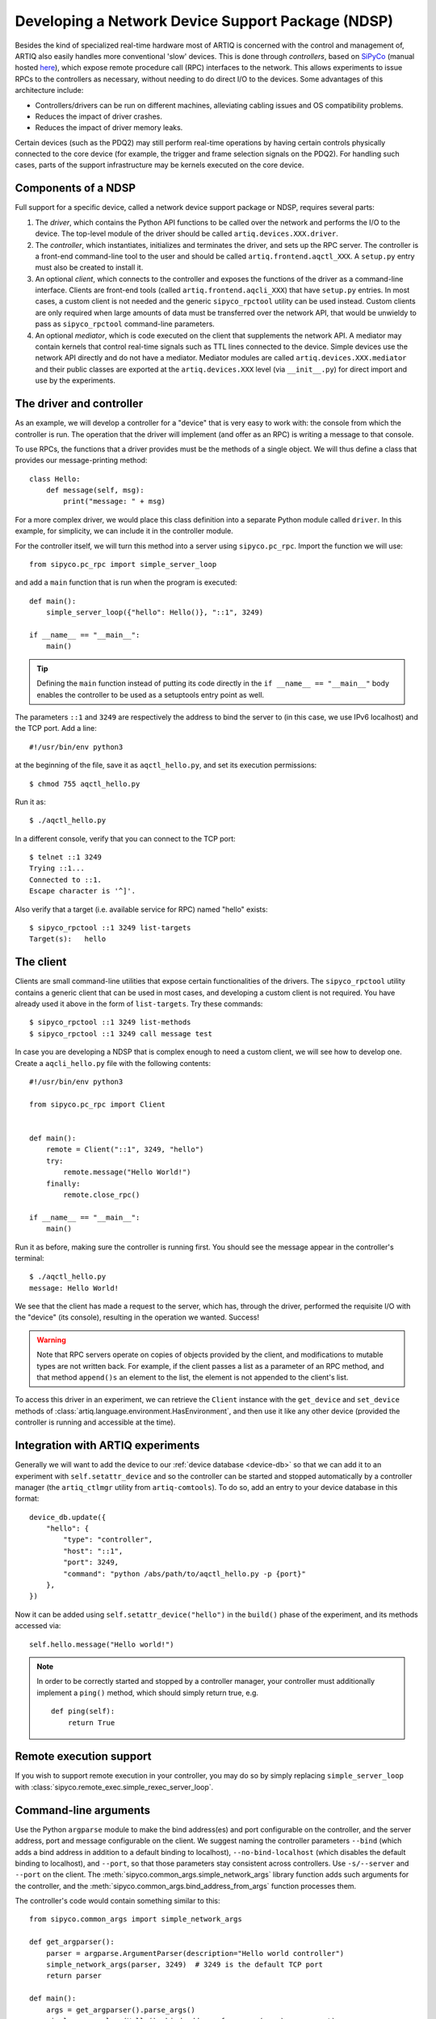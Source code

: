 Developing a Network Device Support Package (NDSP)
==================================================

Besides the kind of specialized real-time hardware most of ARTIQ is concerned with the control and management of, ARTIQ also easily handles more conventional 'slow' devices. This is done through *controllers*, based on `SiPyCo <https://github.com/m-labs/sipyco>`_ (manual hosted `here <https://m-labs.hk/artiq/sipyco-manual/>`_), which expose remote procedure call (RPC) interfaces to the network. This allows experiments to issue RPCs to the controllers as necessary, without needing to do direct I/O to the devices. Some advantages of this architecture include: 

* Controllers/drivers can be run on different machines, alleviating cabling issues and OS compatibility problems. 
* Reduces the impact of driver crashes. 
* Reduces the impact of driver memory leaks. 

Certain devices (such as the PDQ2) may still perform real-time operations by having certain controls physically connected to the core device (for example, the trigger and frame selection signals on the PDQ2). For handling such cases, parts of the support infrastructure may be kernels executed on the core device.

.. seealso::
    Some NDSPs for particular devices have already been written and made available to the public. A (non-exhaustive) list can be found on the page :doc:`list_of_ndsps`. 

Components of a NDSP
--------------------

Full support for a specific device, called a network device support package or NDSP, requires several parts: 

1. The `driver`, which contains the Python API functions to be called over the network and performs the I/O to the device. The top-level module of the driver should be called ``artiq.devices.XXX.driver``.
2. The `controller`, which instantiates, initializes and terminates the driver, and sets up the RPC server. The controller is a front-end command-line tool to the user and should be called ``artiq.frontend.aqctl_XXX``. A ``setup.py`` entry must also be created to install it.
3. An optional `client`, which connects to the controller and exposes the functions of the driver as a command-line interface. Clients are front-end tools (called ``artiq.frontend.aqcli_XXX``) that have ``setup.py`` entries. In most cases, a custom client is not needed and the generic ``sipyco_rpctool`` utility can be used instead. Custom clients are only required when large amounts of data must be transferred over the network API, that would be unwieldy to pass as ``sipyco_rpctool`` command-line parameters.
4. An optional `mediator`, which is code executed on the client that supplements the network API. A mediator may contain kernels that control real-time signals such as TTL lines connected to the device. Simple devices use the network API directly and do not have a mediator. Mediator modules are called ``artiq.devices.XXX.mediator`` and their public classes are exported at the ``artiq.devices.XXX`` level (via ``__init__.py``) for direct import and use by the experiments.

The driver and controller
-------------------------

As an example, we will develop a controller for a "device" that is very easy to work with: the console from which the controller is run. The operation that the driver will implement (and offer as an RPC) is writing a message to that console. 

To use RPCs, the functions that a driver provides must be the methods of a single object. We will thus define a class that provides our message-printing method: ::

    class Hello:
        def message(self, msg):
            print("message: " + msg)

For a more complex driver, we would place this class definition into a separate Python module called ``driver``. In this example, for simplicity, we can include it in the controller module. 

For the controller itself, we will turn this method into a server using ``sipyco.pc_rpc``. Import the function we will use: :: 
    
    from sipyco.pc_rpc import simple_server_loop

and add a ``main`` function that is run when the program is executed: ::

    def main():
        simple_server_loop({"hello": Hello()}, "::1", 3249)

    if __name__ == "__main__":
        main()

.. tip::
     Defining the ``main`` function instead of putting its code directly in the ``if __name__ == "__main__"`` body enables the controller to be used as a setuptools entry point as well.

The parameters ``::1`` and ``3249`` are respectively the address to bind the server to (in this case, we use IPv6 localhost) and the TCP port. Add a line: ::

    #!/usr/bin/env python3

at the beginning of the file, save it as ``aqctl_hello.py``, and set its execution permissions: ::

    $ chmod 755 aqctl_hello.py

Run it as: ::

    $ ./aqctl_hello.py

In a different console, verify that you can connect to the TCP port: ::

    $ telnet ::1 3249
    Trying ::1...
    Connected to ::1.
    Escape character is '^]'.

Also verify that a target (i.e. available service for RPC) named "hello" exists: ::

    $ sipyco_rpctool ::1 3249 list-targets
    Target(s):   hello

The client
----------

Clients are small command-line utilities that expose certain functionalities of the drivers. The ``sipyco_rpctool`` utility contains a generic client that can be used in most cases, and developing a custom client is not required. You have already used it above in the form of ``list-targets``. Try these commands: :: 

    $ sipyco_rpctool ::1 3249 list-methods
    $ sipyco_rpctool ::1 3249 call message test

In case you are developing a NDSP that is complex enough to need a custom client, we will see how to develop one. Create a ``aqcli_hello.py`` file with the following contents: ::

    #!/usr/bin/env python3

    from sipyco.pc_rpc import Client


    def main():
        remote = Client("::1", 3249, "hello")
        try:
            remote.message("Hello World!")
        finally:
            remote.close_rpc()

    if __name__ == "__main__":
        main()

Run it as before, making sure the controller is running first. You should see the message appear in the controller's terminal: ::

    $ ./aqctl_hello.py
    message: Hello World!

We see that the client has made a request to the server, which has, through the driver, performed the requisite I/O with the "device" (its console), resulting in the operation we wanted. Success! 

.. warning:: 
    Note that RPC servers operate on copies of objects provided by the client, and modifications to mutable types are not written back. For example, if the client passes a list as a parameter of an RPC method, and that method ``append()s`` an element to the list, the element is not appended to the client's list.

To access this driver in an experiment, we can retrieve the ``Client`` instance with the ``get_device`` and ``set_device`` methods of :class:`artiq.language.environment.HasEnvironment`, and then use it like any other device (provided the controller is running and accessible at the time). 

Integration with ARTIQ experiments
----------------------------------

Generally we will want to add the device to our :ref:`device database <device-db>` so that we can add it to an experiment with ``self.setattr_device`` and so the controller can be started and stopped automatically by a controller manager (the ``artiq_ctlmgr`` utility from ``artiq-comtools``). To do so, add an entry to your device database in this format: :: 

	device_db.update({
            "hello": {
        	"type": "controller",
        	"host": "::1",
        	"port": 3249,
        	"command": "python /abs/path/to/aqctl_hello.py -p {port}" 
    	    },
	})
	
Now it can be added using ``self.setattr_device("hello")`` in the ``build()`` phase of the experiment, and its methods accessed via: ::
	
	self.hello.message("Hello world!")

.. note:: 
    In order to be correctly started and stopped by a controller manager, your controller must additionally implement a ``ping()`` method, which should simply return true, e.g. :: 
        
        def ping(self):
            return True
            

Remote execution support
------------------------

If you wish to support remote execution in your controller, you may do so by simply replacing ``simple_server_loop`` with :class:`sipyco.remote_exec.simple_rexec_server_loop`.

Command-line arguments
----------------------

Use the Python ``argparse`` module to make the bind address(es) and port configurable on the controller, and the server address, port and message configurable on the client. We suggest naming the controller parameters ``--bind`` (which adds a bind address in addition to a default binding to localhost), ``--no-bind-localhost`` (which disables the default binding to localhost), and ``--port``, so that those parameters stay consistent across controllers. Use ``-s/--server`` and ``--port`` on the client. The :meth:`sipyco.common_args.simple_network_args` library function adds such arguments for the controller, and the :meth:`sipyco.common_args.bind_address_from_args` function processes them.

The controller's code would contain something similar to this: ::

    from sipyco.common_args import simple_network_args

    def get_argparser():
        parser = argparse.ArgumentParser(description="Hello world controller")
        simple_network_args(parser, 3249)  # 3249 is the default TCP port
        return parser

    def main():
        args = get_argparser().parse_args()
        simple_server_loop(Hello(), bind_address_from_args(args), args.port)

We suggest that you define a function ``get_argparser`` that returns the argument parser, so that it can be used to document the command line parameters using sphinx-argparse.

Logging
-------

For debug, information and warning messages, use the ``logging`` Python module and print the log on the standard error output (the default setting). As in other areas, there are five logging levels, from most to least critical, ``CRITICAL``, ``ERROR``, ``WARNING``, ``INFO``, and ``DEBUG``. By default, the logging level starts at ``WARNING``, meaning it will print messages of level WARNING and above (and no debug nor information messages). By calling ``sipyco.common_args.verbosity_args`` with the parser as argument, you add support for the ``--verbose`` (``-v``) and ``--quiet`` (``-q``) arguments in your controller. Each occurrence of ``-v`` (resp. ``-q``) in the arguments will increase (resp. decrease) the log level of the logging module. For instance, if only one ``-v`` is present, then more messages (INFO and above) will be printed. If only one ``-q`` is present in the arguments, then ERROR and above will be printed. If ``-qq`` is present in the arguments, then only CRITICAL will be printed.

The program below exemplifies how to use logging: ::

    import argparse
    import logging

    from sipyco.common_args import verbosity_args, init_logger_from_args


    # get a logger that prints the module name
    logger = logging.getLogger(__name__)


    def get_argparser():
        parser = argparse.ArgumentParser(description="Logging example")
        parser.add_argument("--someargument",
                            help="some argument")
        # [...]
        add_verbosity_args(parser) # This adds the -q and -v handling
        return parser


    def main():
        args = get_argparser().parse_args()
        init_logger_from_args(args) # This initializes logging system log level according to -v/-q args

        logger.debug("this is a debug message")
        logger.info("this is an info message")
        logger.warning("this is a warning message")
        logger.error("this is an error message")
        logger.critical("this is a critical message")

    if __name__ == "__main__":
        main()

Additional guidelines
---------------------

Command line and options 
^^^^^^^^^^^^^^^^^^^^^^^^

* Controllers should be able to operate in "simulation" mode, specified with ``--simulation``, where they behave properly even if the associated hardware is not connected. For example, they can print the data to the console instead of sending it to the device, or dump it into a file.
* The device identification (e.g. serial number, or entry in ``/dev``) to attach to must be passed as a command-line parameter to the controller. We suggest using ``-d`` and ``--device`` as parameter name.
* Keep command line parameters consistent across clients/controllers. When adding new command line options, look for a client/controller that does a similar thing and follow its use of ``argparse``. If the original client/controller could use ``argparse`` in a better way, improve it.

Style 
^^^^^

* Do not use ``__del__`` to implement the cleanup code of your driver. Instead, define a ``close`` method, and call it using a ``try...finally...`` block in the controller.
* Format your source code according to PEP8. We suggest using ``flake8`` to check for compliance.
* Use new-style formatting (``str.format``) except for logging where it is not well supported, and double quotes for strings.
* Use docstrings for all public methods of the driver (note that those will be retrieved by ``sipyco_rpctool``).
* Choose a free default TCP port and add it to the :doc:`default port list<default_network_ports>` in this manual.

Hosting your code
-----------------

We suggest that you create a Git repository for your code, and publish it on https://git.m-labs.hk/, GitLab, GitHub, or a similar website of your choosing. Then send us a message or pull request for your NDSP to be added to :doc:`the list in this manual <list_of_ndsps>`.
